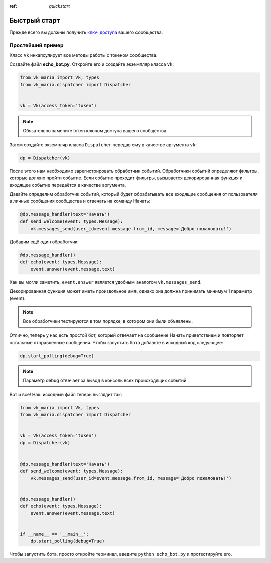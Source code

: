 :ref: `quickstart`

Быстрый старт
--------------

Прежде всего вы должны получить `ключ доступа <https://vk.com/dev/access_token>`_ вашего сообщества.

##############################
Простейший пример
##############################

Класс ``Vk`` инкапсулирует все методы работы с токеном сообщества.

Создайте файл **echo_bot.py**. Откройте его и создайте экземпляр класса ``Vk``:

.. code-block:: python3

    from vk_maria import Vk, types
    from vk_maria.dispatcher import Dispatcher


    vk = Vk(access_token='token')

.. note:: Обязательно замените token ключом доступа вашего сообщества.

Затем создайте экземпляр класса ``Dispatcher`` передав ему в качестве аргумента ``vk``:

.. code-block:: python3

    dp = Dispatcher(vk)

После этого нам необходимо зарегистрировать обработчик событий. Обработчики событий определяют фильтры, которые должно пройти событие. Если событие проходит фильтры, вызывается декорированная функция и входящее событие передаётся в качестве аргумента.

Давайте определим обработчик событий, который будет обрабатывать все входящие сообщения от пользователя в личные сообщения сообщества и отвечать на команду Начать:

.. code-block:: python3

    @dp.message_handler(text='Начать')
    def send_welcome(event: types.Message):
        vk.messages_send(user_id=event.message.from_id, message='Добро пожаловать!')


Добавим ещё один обработчик:

.. code-block:: python3

    @dp.message_handler()
    def echo(event: types.Message):
        event.answer(event.message.text)


Как вы могли заметить, ``event.answer`` является удобным аналогом ``vk.messages_send``.

Декорированная функция может иметь произвольное имя, однако она должна принимать минимум 1 параметр (event).

.. note:: Все обработчики тестируются в том порядке, в котором они были объявлены.

Отлично, теперь у нас есть простой бот, который отвечает на сообщение Начать приветствием и повторяет остальные отправленные сообщения. Чтобы запустить бота добавьте в исходный код следующее:

.. code-block:: python3

    dp.start_polling(debug=True)

.. note:: Параметр debug отвечает за вывод в консоль всех происходящих событий

Вот и всё! Наш исходный файл теперь выглядит так:

.. code-block:: python3

    from vk_maria import Vk, types
    from vk_maria.dispatcher import Dispatcher


    vk = Vk(access_token='token')
    dp = Dispatcher(vk)


    @dp.message_handler(text='Начать')
    def send_welcome(event: types.Message):
        vk.messages_send(user_id=event.message.from_id, message='Добро пожаловать!')


    @dp.message_handler()
    def echo(event: types.Message):
        event.answer(event.message.text)


    if __name__ == '__main__':
        dp.start_polling(debug=True)


Чтобы запустить бота, просто откройте терминал, введите ``python echo_bot.py`` и протестируйте его.